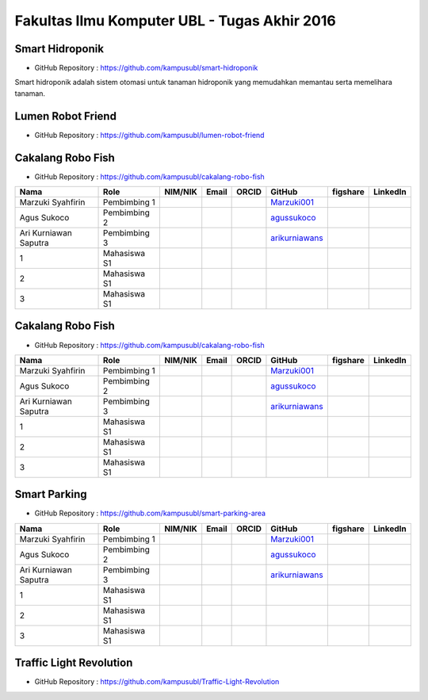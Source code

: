 Fakultas Ilmu Komputer UBL - Tugas Akhir 2016
==================================================================


Smart Hidroponik
------------------

* GitHub Repository : https://github.com/kampusubl/smart-hidroponik

Smart hidroponik adalah sistem otomasi untuk tanaman hidroponik yang memudahkan memantau serta memelihara tanaman.

============================================  =============  ===================  ======================================  ==================================================  ========================================================  ==============================================================  =========================================
Nama                                          Role           NIM/NIK              Email                                   ORCID                                               GitHub                                                    figshare                                                        LinkedIn                                
============================================  =============  ===================  ======================================  ==================================================  ========================================================  ==============================================================  =========================================
Marzuki Syahfirin                             Pembimbing 1                                                                                                                    `Marzuki001 <https://github.com/Marzuki001>`_            
Agus Sukoco                                   Pembimbing 2                                                                                                                    `agussukoco <https://github.com/agussukoco>`_          
Ari Kurniawan Saputra                         Pembimbing 3                                                                                                                    `arikurniawans <https://github.com/arikurniawans>`_    
1                                			  Mahasiswa S1                                                                                                                                               
2                                             Mahasiswa S1                                                                                                                                                                                                                      
3                                             Mahasiswa S1                                                                                                                                                                                                                      
============================================  =============  ===================  ======================================  ==================================================  ========================================================  ==============================================================  =========================================


Lumen Robot Friend
------------------

* GitHub Repository : https://github.com/kampusubl/lumen-robot-friend

============================================  =============  ===================  ======================================  ==================================================  ========================================================  ==============================================================  =========================================
Nama                                          Role           NIM/NIK              Email                                   ORCID                                               GitHub                                                    figshare                                                        LinkedIn                                
============================================  =============  ===================  ======================================  ==================================================  ========================================================  ==============================================================  =========================================
Marzuki Syahfirin                             Pembimbing 1                                                                                                                    `Marzuki001 <https://github.com/Marzuki001>`_
Agus Sukoco                                   Pembimbing 2                                                                                                                    `agussukoco <https://github.com/agussukoco>`_
Ari Kurniawan Saputra                         pembimbing 3                                                                                                                    `arikurniawans <https://github.com/arikurniawans>`_
Ade Kurniawan                                 Mahasiswa S1																													  `adekurniawan44 <https://github.com/adekurniawan44>`_
Agus Yuliyanto                                Mahasiswa S1																													  `agusyuliyanto12 <https://github.com/agusyuliyanto12>`_
Ramses Parulian Sinaga                        Mahasiswa S1																													  `ramsesparulian <https://github.com/ramsesparulian>`_
Joko Wahono								      Mahasiswa S1																													  `jokowahono2 <https://github.com/jokowahono2>`_
============================================  =============  ===================  ======================================  ==================================================  ========================================================  ==============================================================  =========================================

Cakalang Robo Fish
------------------

* GitHub Repository : https://github.com/kampusubl/cakalang-robo-fish

============================================  =============  ===================  ======================================  ==================================================  ========================================================  ==============================================================  =========================================
Nama                                          Role           NIM/NIK              Email                                   ORCID                                               GitHub                                                    figshare                                                        LinkedIn                                
============================================  =============  ===================  ======================================  ==================================================  ========================================================  ==============================================================  =========================================
Marzuki Syahfirin                             Pembimbing 1                                                                                                                    `Marzuki001 <https://github.com/Marzuki001>`_            
Agus Sukoco                                   Pembimbing 2                                                                                                                    `agussukoco <https://github.com/agussukoco>`_          
Ari Kurniawan Saputra                         Pembimbing 3                                                                                                                    `arikurniawans <https://github.com/arikurniawans>`_    
1                                             Mahasiswa S1                                                                                                                                                                                                                      
2                                             Mahasiswa S1                                                                                                                                                                                                                      
3                                             Mahasiswa S1                                                                                                                                                                                                                      
============================================  =============  ===================  ======================================  ==================================================  ========================================================  ==============================================================  =========================================

Cakalang Robo Fish
------------------

* GitHub Repository : https://github.com/kampusubl/cakalang-robo-fish

============================================  =============  ===================  ======================================  ==================================================  ========================================================  ==============================================================  =========================================
Nama                                          Role           NIM/NIK              Email                                   ORCID                                               GitHub                                                    figshare                                                        LinkedIn                                
============================================  =============  ===================  ======================================  ==================================================  ========================================================  ==============================================================  =========================================
Marzuki Syahfirin                             Pembimbing 1                                                                                                                    `Marzuki001 <https://github.com/Marzuki001>`_            
Agus Sukoco                                   Pembimbing 2                                                                                                                    `agussukoco <https://github.com/agussukoco>`_          
Ari Kurniawan Saputra                         Pembimbing 3                                                                                                                    `arikurniawans <https://github.com/arikurniawans>`_    
1                                             Mahasiswa S1                                                                                                                                                                                                                      
2                                             Mahasiswa S1                                                                                                                                                                                                                      
3                                             Mahasiswa S1                                                                                                                                                                                                                      
============================================  =============  ===================  ======================================  ==================================================  ========================================================  ==============================================================  =========================================

Smart Parking
------------------

* GitHub Repository : https://github.com/kampusubl/smart-parking-area

============================================  =============  ===================  ======================================  ==================================================  ========================================================  ==============================================================  =========================================
Nama                                          Role           NIM/NIK              Email                                   ORCID                                               GitHub                                                    figshare                                                        LinkedIn                                
============================================  =============  ===================  ======================================  ==================================================  ========================================================  ==============================================================  =========================================
Marzuki Syahfirin                             Pembimbing 1                                                                                                                    `Marzuki001 <https://github.com/Marzuki001>`_            
Agus Sukoco                                   Pembimbing 2                                                                                                                    `agussukoco <https://github.com/agussukoco>`_          
Ari Kurniawan Saputra                         Pembimbing 3                                                                                                                    `arikurniawans <https://github.com/arikurniawans>`_    
1                                             Mahasiswa S1                                                                                                                                                                                                                      
2                                             Mahasiswa S1                                                                                                                                                                                                                      
3                                             Mahasiswa S1                                                                                                                                                                                                                      
============================================  =============  ===================  ======================================  ==================================================  ========================================================  ==============================================================  =========================================

Traffic Light Revolution
------------------

* GitHub Repository : https://github.com/kampusubl/Traffic-Light-Revolution

============================================  =============  ===================  ======================================  ==================================================  ========================================================  ==============================================================  =========================================
Nama                                          Role           NIM/NIK              Email                                   ORCID                                               GitHub                                                    figshare                                                        LinkedIn                                
============================================  =============  ===================  ======================================  ==================================================  ========================================================  ==============================================================  =========================================
Marzuki Syahfirin                             Pembimbing 1                                                                                                                    `Marzuki001 <https://github.com/Marzuki001>`_            
Agus Sukoco                                   Pembimbing 2                                                                                                                    `agussukoco <https://github.com/agussukoco>`_          
Ari Kurniawan Saputra                         Pembimbing 3                                                                                                                    `arikurniawans <https://github.com/arikurniawans>`_    
1 Juli Suprapto                               Mahasiswa S1                                                                           
                                              13421049
                                              juli.13421049@student.ubl.ac.id
                                              
                                          `JuliSuprapto <https://github.com/JuliSuprapto>`_    
2                                             Mahasiswa S1                                                                                                                                                                                                                      
3                                             Mahasiswa S1                                                                                                                                                                                                                      
============================================  =============  ===================  ======================================  ==================================================  ========================================================  ==============================================================  =========================================
